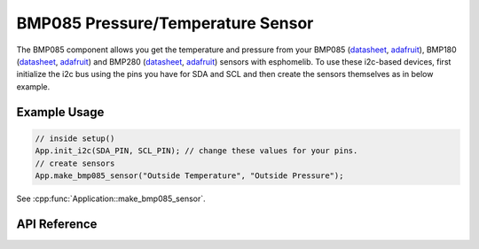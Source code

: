 BMP085 Pressure/Temperature Sensor
==================================

The BMP085 component allows you get the temperature and pressure from your BMP085
(`datasheet <https://www.sparkfun.com/datasheets/Components/General/BST-BMP085-DS000-05.pdf>`_,
`adafruit <https://www.adafruit.com/product/391>`_), BMP180
(`datasheet <https://cdn-shop.adafruit.com/datasheets/BST-BMP180-DS000-09.pdf>`_,
`adafruit <https://www.adafruit.com/product/1603>`_) and BMP280
(`datasheet <https://cdn-shop.adafruit.com/datasheets/BST-BMP280-DS001-11.pdf>`_,
`adafruit <https://www.adafruit.com/product/2651>`_) sensors with esphomelib. To use these
i2c-based devices, first initialize the i2c bus using the pins you have for SDA and SCL and
then create the sensors themselves as in below example.

Example Usage
-------------

.. code-block:: cpp

    // inside setup()
    App.init_i2c(SDA_PIN, SCL_PIN); // change these values for your pins.
    // create sensors
    App.make_bmp085_sensor("Outside Temperature", "Outside Pressure");

.. cpp:namespace:: esphomelib

See :cpp:func:`Application::make_bmp085_sensor`.

API Reference
-------------

.. cpp:namespace:: nullptr

.. doxygenclass:: sensor::BMP085Component
    :members:
    :protected-members:
    :undoc-members:

